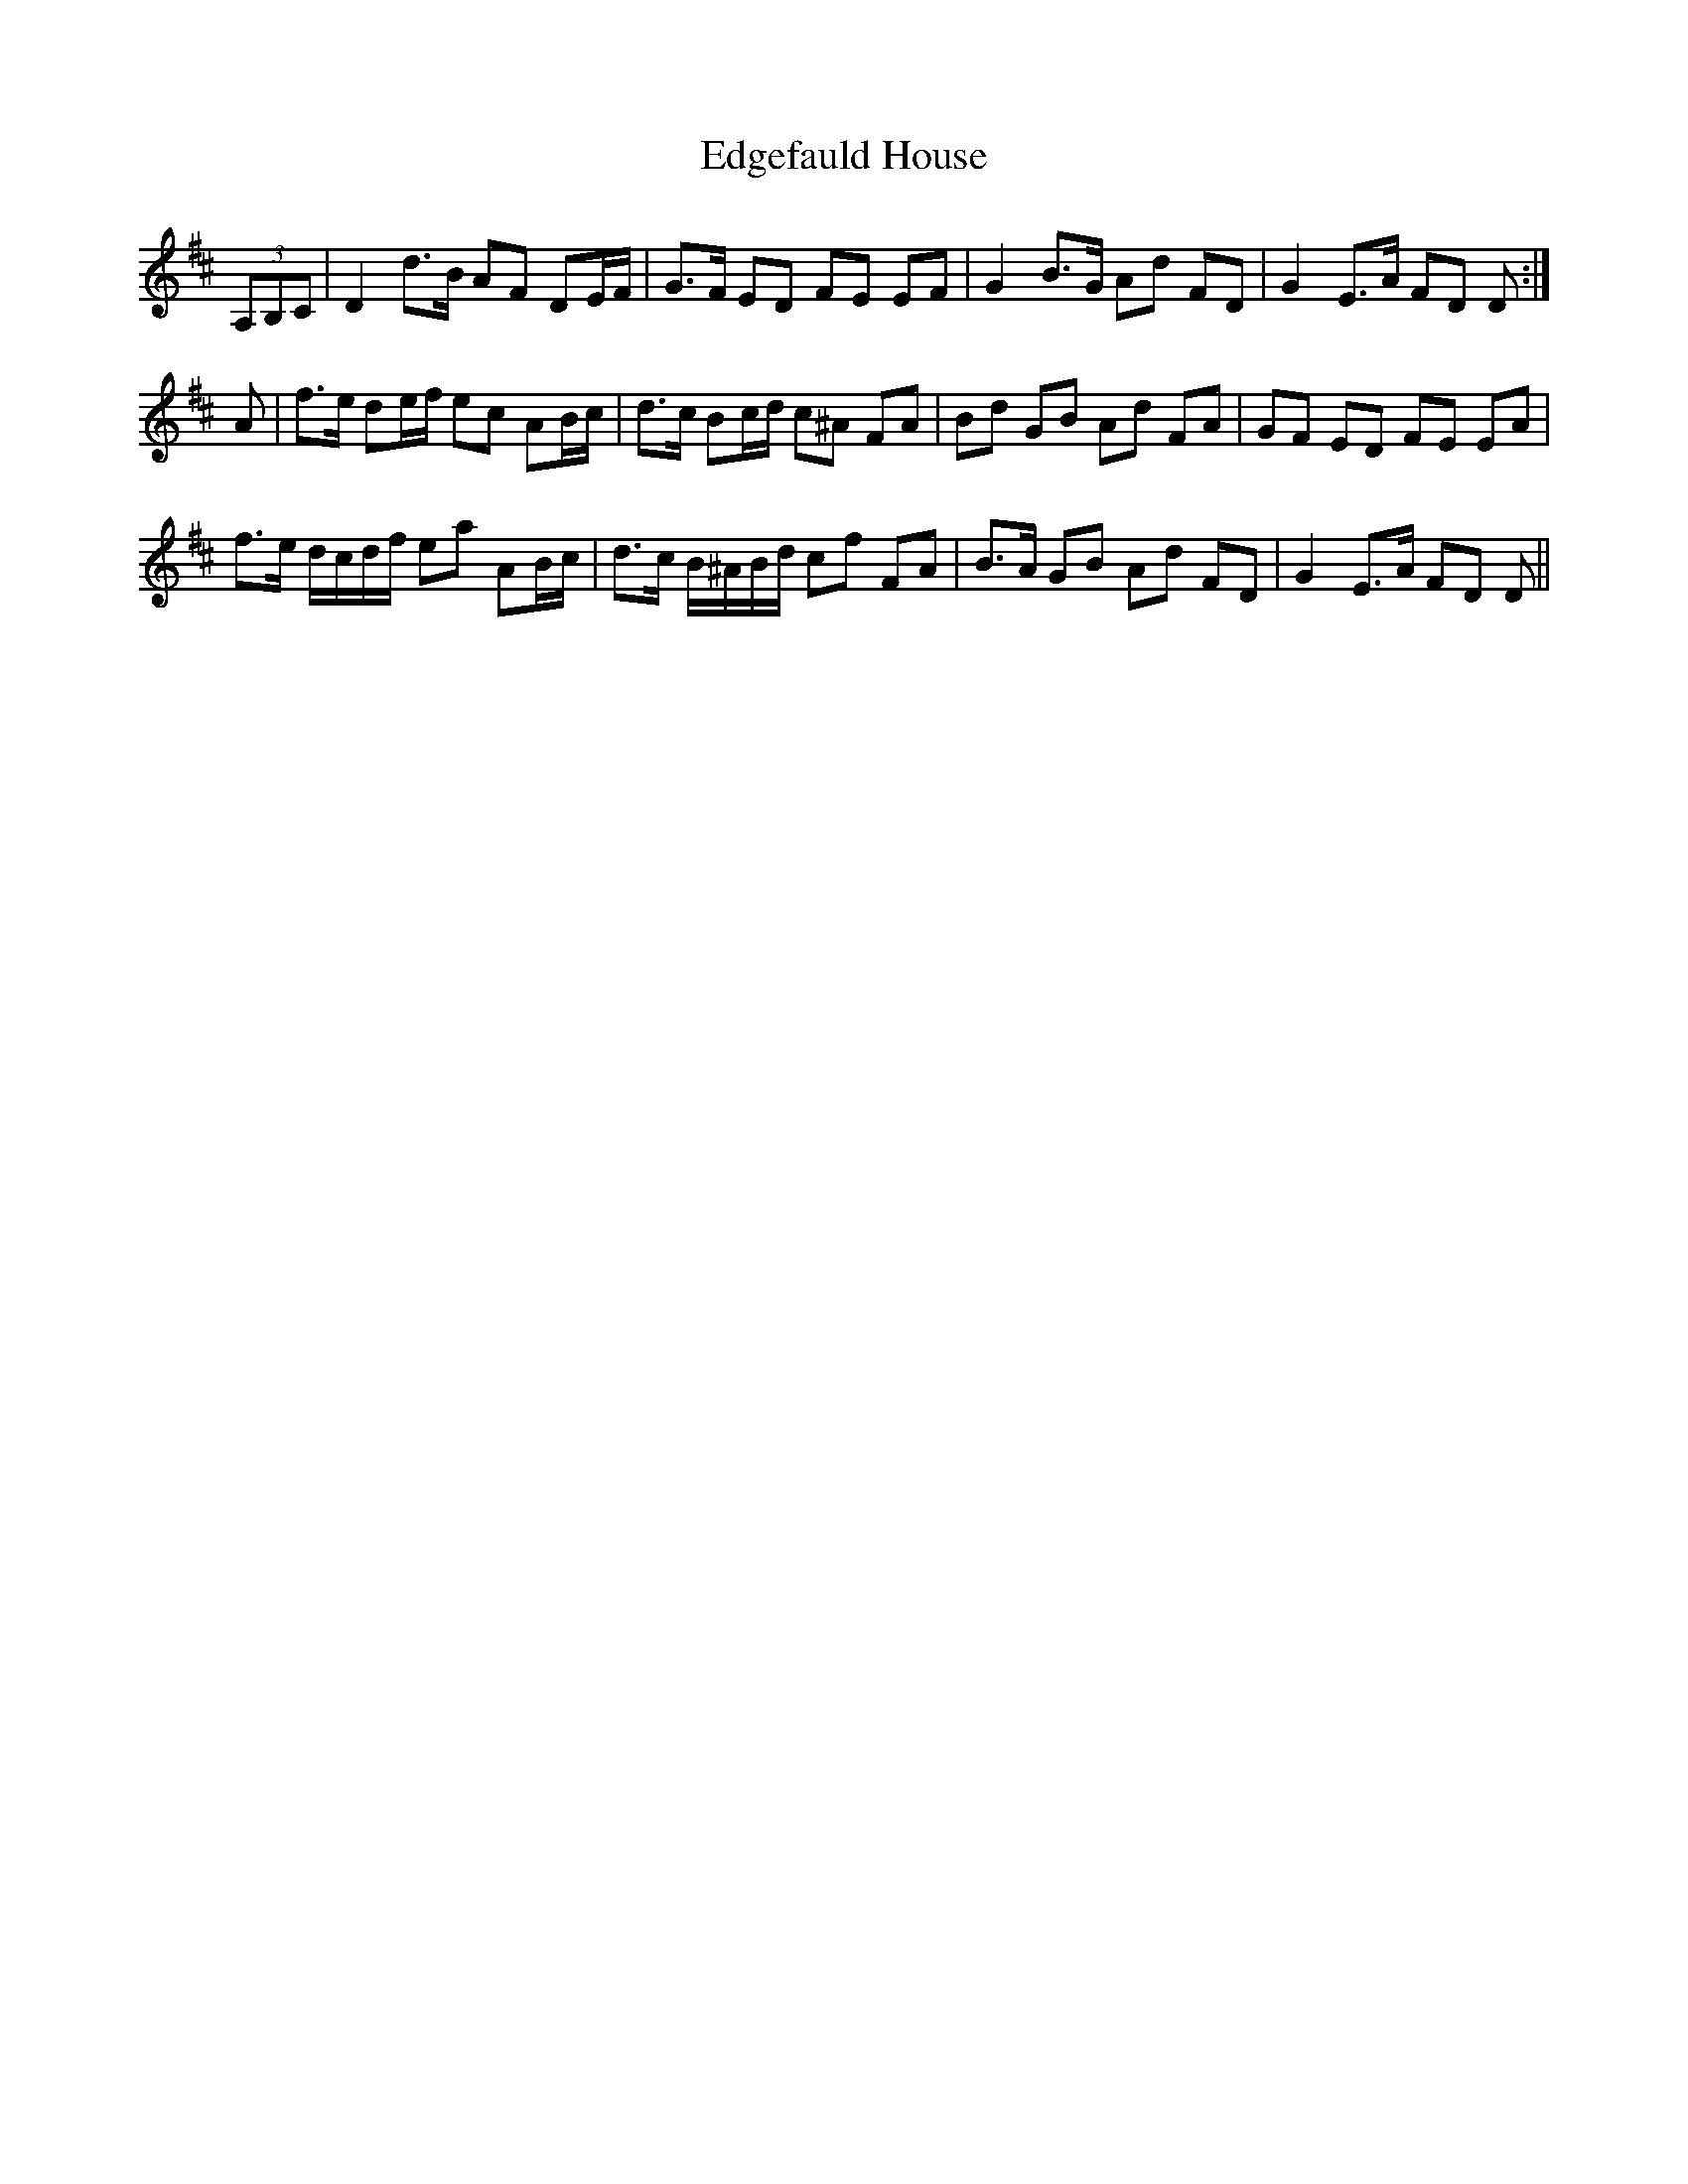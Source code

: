 X: 11559
T: Edgefauld House
R: march
M: 
K: Dmajor
(3A,B,C|D2 d>B AF DE/F/|G>F ED FE EF|G2 B>G Ad FD|G2 E>A FD D:|
A|f>e de/f/ ec AB/c/|d>c Bc/d/ c^A FA|Bd GB Ad FA|GF ED FE EA|
f>e d/c/d/f/ ea AB/c/|d>c B/^A/B/d/ cf FA|B>A GB Ad FD|G2 E>A FD D||

